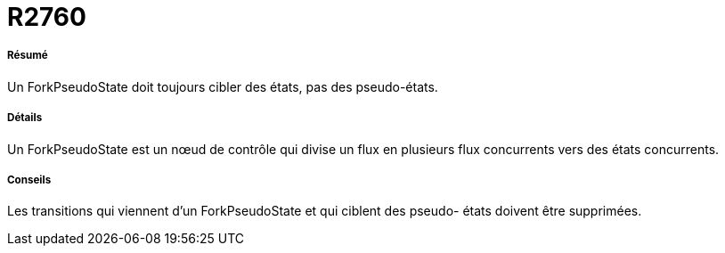 // Disable all captions for figures.
:!figure-caption:
// Path to the stylesheet files
:stylesdir: .

[[R2760]]

[[r2760]]
= R2760

[[Résumé]]

[[résumé]]
===== Résumé

Un ForkPseudoState doit toujours cibler des états, pas des pseudo-états.

[[Détails]]

[[détails]]
===== Détails

Un ForkPseudoState est un nœud de contrôle qui divise un flux en plusieurs flux concurrents vers des états concurrents.

[[Conseils]]

[[conseils]]
===== Conseils

Les transitions qui viennent d'un ForkPseudoState et qui ciblent des pseudo- états doivent être supprimées.


